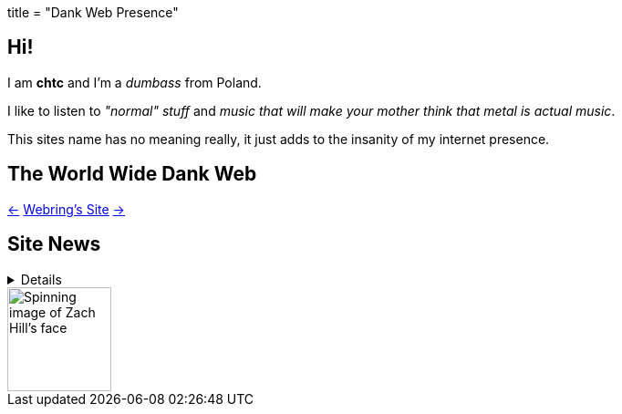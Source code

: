 +++
title = "Dank Web Presence"
+++

== Hi!
I am *chtc* and I'm a _dumbass_ from Poland.

I like to listen to _"normal" stuff_ and _music that will make your mother think that metal is actual music_.

This sites name has no meaning really, it just adds to the insanity of my internet presence.

== The World Wide Dank Web
https://hotlinewebring.club/chtc/previous[&lt;-] https://hotlinewebring.club[Webring's Site] https://hotlinewebring.club/chtc/next[-&gt;]

== Site News

[%collapsible]
====
Hours are from the UTC+1/2 timezone depending on if daylight saving time is present or not.

06.06.2021 11:53:: Redesign site again and add some new pages
18.05.2021 14:59:: https://john-doe.neoocities.org[Redesign site]
02.04.2021 17:03:: Minor site redesign
07.03.2021 16:22:: Site redesign done
07.03.2021 15:42:: Begin site redesign
====

image::/imgs/zach.gif[Spinning image of Zach Hill's face,align="center",width="114",height="114"]
